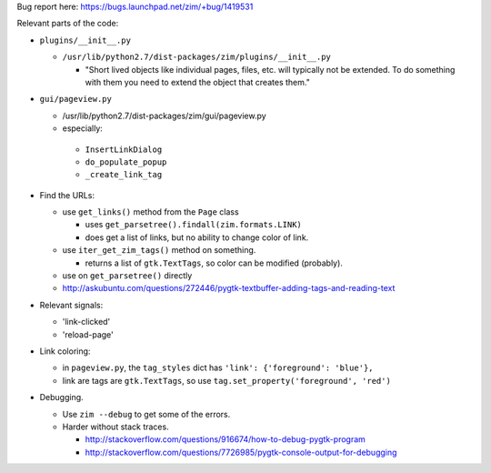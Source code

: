 Bug report here: https://bugs.launchpad.net/zim/+bug/1419531

Relevant parts of the code:

- ``plugins/__init__.py``

  - ``/usr/lib/python2.7/dist-packages/zim/plugins/__init__.py``

    - "Short lived objects like individual pages, files, etc. will typically
      not be extended. To do something with them you need to extend the object
      that creates them."

- ``gui/pageview.py``

  - /usr/lib/python2.7/dist-packages/zim/gui/pageview.py

  - especially:

   - ``InsertLinkDialog``
   - ``do_populate_popup``
   - ``_create_link_tag``

- Find the URLs:

  - use ``get_links()`` method from the ``Page`` class

    - uses ``get_parsetree().findall(zim.formats.LINK)``

    - does get a list of links, but no ability to change color of link.

  - use ``iter_get_zim_tags()`` method on something.

    - returns a list of ``gtk.TextTags``, so color can be modified (probably).

  - use on ``get_parsetree()`` directly

  - http://askubuntu.com/questions/272446/pygtk-textbuffer-adding-tags-and-reading-text

- Relevant signals:

  - 'link-clicked'

  - 'reload-page'

- Link coloring:

  - in ``pageview.py``, the ``tag_styles`` dict has ``'link': {'foreground': 'blue'},``

  - link are tags are ``gtk.TextTags``, so use ``tag.set_property('foreground', 'red')``

- Debugging.

  - Use ``zim --debug`` to get some of the errors.

  - Harder without stack traces.

    - http://stackoverflow.com/questions/916674/how-to-debug-pygtk-program
    - http://stackoverflow.com/questions/7726985/pygtk-console-output-for-debugging

